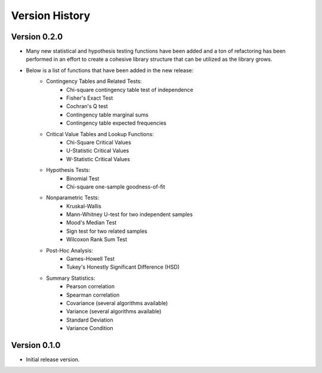 

Version History
===============

Version 0.2.0
-------------

- Many new statistical and hypothesis testing functions have been added and a ton of refactoring has been performed
  in an effort to create a cohesive library structure that can be utilized as the library grows.
- Below is a list of functions that have been added in the new release:
    - Contingency Tables and Related Tests:
        - Chi-square contingency table test of independence
        - Fisher's Exact Test
        - Cochran's Q test
        - Contingency table marginal sums
        - Contingency table expected frequencies
    - Critical Value Tables and Lookup Functions:
        - Chi-Square Critical Values
        - U-Statistic Critical Values
        - W-Statistic Critical Values
    - Hypothesis Tests:
        - Binomial Test
        - Chi-square one-sample goodness-of-fit
    - Nonparametric Tests:
        - Kruskal-Wallis
        - Mann-Whitney U-test for two independent samples
        - Mood's Median Test
        - Sign test for two related samples
        - Wilcoxon Rank Sum Test
    - Post-Hoc Analysis:
        - Games-Howell Test
        - Tukey's Honestly Significant Difference (HSD)
    - Summary Statistics:
        - Pearson correlation
        - Spearman correlation
        - Covariance (several algorithms available)
        - Variance (several algorithms available)
        - Standard Deviation
        - Variance Condition

Version 0.1.0
-------------

- Initial release version.